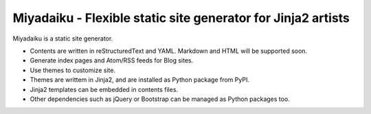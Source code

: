 
Miyadaiku - Flexible static site generator for Jinja2 artists
=========================================================================

Miyadaiku is a static site generator.

- Contents are written in reStructuredText and YAML. Markdown and HTML will be supported soon.

- Generate index pages and Atom/RSS feeds for Blog sites.

- Use themes to customize site.

- Themes are writtem in Jinja2, and are installed as Python package from PyPI.

- Jinja2 templates can be embedded in contents files.

- Other dependencies such as jQuery or Bootstrap can be managed as Python packages too.

